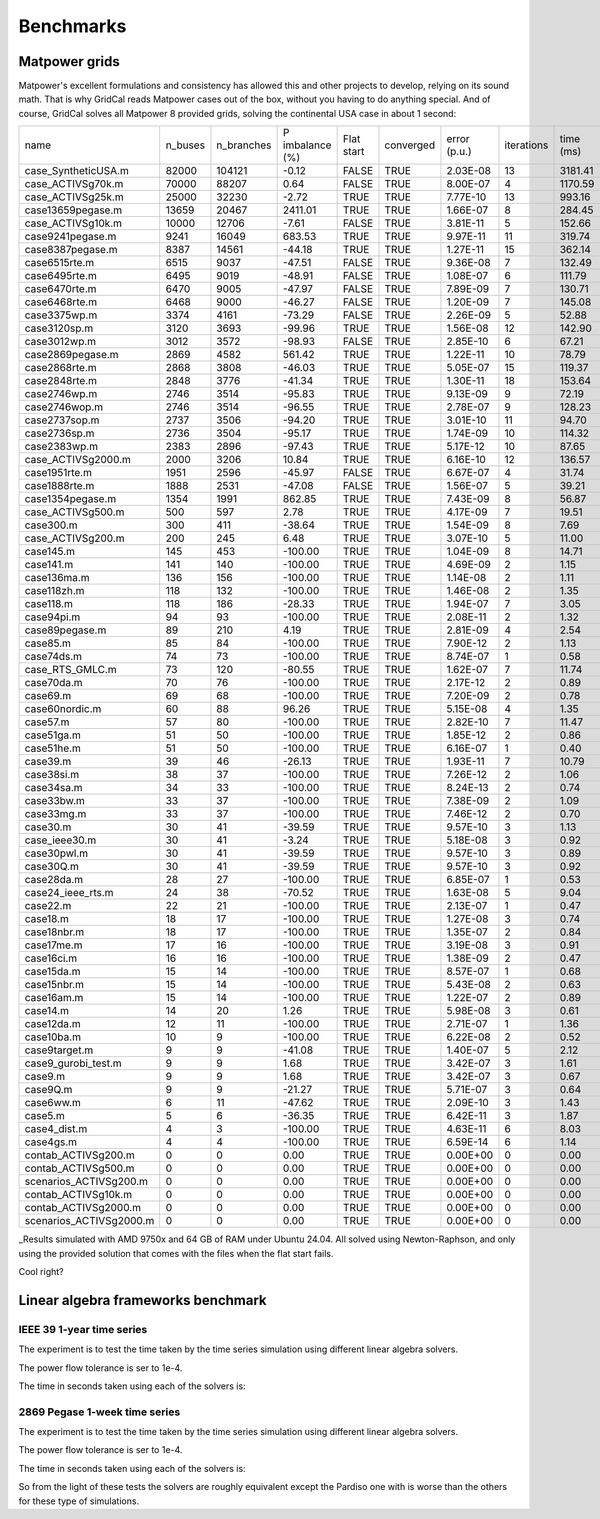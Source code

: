 Benchmarks
===========


Matpower grids
-----------------------------------

Matpower's excellent formulations and consistency has allowed this and other
projects to develop, relying on its sound math. That is why GridCal reads Matpower
cases out of the box, without you having to do anything special.
And of course, GridCal solves all Matpower 8 provided grids,
solving the continental USA case in about 1 second:

+-------------------------+---------+------------+-----------------+------------+-----------+--------------+------------+-----------+
| name                    | n_buses | n_branches | P imbalance (%) | Flat start | converged | error (p.u.) | iterations | time (ms) |
+-------------------------+---------+------------+-----------------+------------+-----------+--------------+------------+-----------+
| case_SyntheticUSA.m     |   82000 |     104121 |           -0.12 |      FALSE |      TRUE |     2.03E-08 |         13 |   3181.41 |
+-------------------------+---------+------------+-----------------+------------+-----------+--------------+------------+-----------+
| case_ACTIVSg70k.m       |   70000 |      88207 |            0.64 |      FALSE |      TRUE |     8.00E-07 |          4 |   1170.59 |
+-------------------------+---------+------------+-----------------+------------+-----------+--------------+------------+-----------+
| case_ACTIVSg25k.m       |   25000 |      32230 |           -2.72 |       TRUE |      TRUE |     7.77E-10 |         13 |    993.16 |
+-------------------------+---------+------------+-----------------+------------+-----------+--------------+------------+-----------+
| case13659pegase.m       |   13659 |      20467 |         2411.01 |       TRUE |      TRUE |     1.66E-07 |          8 |    284.45 |
+-------------------------+---------+------------+-----------------+------------+-----------+--------------+------------+-----------+
| case_ACTIVSg10k.m       |   10000 |      12706 |           -7.61 |      FALSE |      TRUE |     3.81E-11 |          5 |    152.66 |
+-------------------------+---------+------------+-----------------+------------+-----------+--------------+------------+-----------+
| case9241pegase.m        |    9241 |      16049 |          683.53 |       TRUE |      TRUE |     9.97E-11 |         11 |    319.74 |
+-------------------------+---------+------------+-----------------+------------+-----------+--------------+------------+-----------+
| case8387pegase.m        |    8387 |      14561 |          -44.18 |       TRUE |      TRUE |     1.27E-11 |         15 |    362.14 |
+-------------------------+---------+------------+-----------------+------------+-----------+--------------+------------+-----------+
| case6515rte.m           |    6515 |       9037 |          -47.51 |      FALSE |      TRUE |     9.36E-08 |          7 |    132.49 |
+-------------------------+---------+------------+-----------------+------------+-----------+--------------+------------+-----------+
| case6495rte.m           |    6495 |       9019 |          -48.91 |      FALSE |      TRUE |     1.08E-07 |          6 |    111.79 |
+-------------------------+---------+------------+-----------------+------------+-----------+--------------+------------+-----------+
| case6470rte.m           |    6470 |       9005 |          -47.97 |      FALSE |      TRUE |     7.89E-09 |          7 |    130.71 |
+-------------------------+---------+------------+-----------------+------------+-----------+--------------+------------+-----------+
| case6468rte.m           |    6468 |       9000 |          -46.27 |      FALSE |      TRUE |     1.20E-09 |          7 |    145.08 |
+-------------------------+---------+------------+-----------------+------------+-----------+--------------+------------+-----------+
| case3375wp.m            |    3374 |       4161 |          -73.29 |      FALSE |      TRUE |     2.26E-09 |          5 |     52.88 |
+-------------------------+---------+------------+-----------------+------------+-----------+--------------+------------+-----------+
| case3120sp.m            |    3120 |       3693 |          -99.96 |       TRUE |      TRUE |     1.56E-08 |         12 |    142.90 |
+-------------------------+---------+------------+-----------------+------------+-----------+--------------+------------+-----------+
| case3012wp.m            |    3012 |       3572 |          -98.93 |      FALSE |      TRUE |     2.85E-10 |          6 |     67.21 |
+-------------------------+---------+------------+-----------------+------------+-----------+--------------+------------+-----------+
| case2869pegase.m        |    2869 |       4582 |          561.42 |       TRUE |      TRUE |     1.22E-11 |         10 |     78.79 |
+-------------------------+---------+------------+-----------------+------------+-----------+--------------+------------+-----------+
| case2868rte.m           |    2868 |       3808 |          -46.03 |       TRUE |      TRUE |     5.05E-07 |         15 |    119.37 |
+-------------------------+---------+------------+-----------------+------------+-----------+--------------+------------+-----------+
| case2848rte.m           |    2848 |       3776 |          -41.34 |       TRUE |      TRUE |     1.30E-11 |         18 |    153.64 |
+-------------------------+---------+------------+-----------------+------------+-----------+--------------+------------+-----------+
| case2746wp.m            |    2746 |       3514 |          -95.83 |       TRUE |      TRUE |     9.13E-09 |          9 |     72.19 |
+-------------------------+---------+------------+-----------------+------------+-----------+--------------+------------+-----------+
| case2746wop.m           |    2746 |       3514 |          -96.55 |       TRUE |      TRUE |     2.78E-07 |          9 |    128.23 |
+-------------------------+---------+------------+-----------------+------------+-----------+--------------+------------+-----------+
| case2737sop.m           |    2737 |       3506 |          -94.20 |       TRUE |      TRUE |     3.01E-10 |         11 |     94.70 |
+-------------------------+---------+------------+-----------------+------------+-----------+--------------+------------+-----------+
| case2736sp.m            |    2736 |       3504 |          -95.17 |       TRUE |      TRUE |     1.74E-09 |         10 |    114.32 |
+-------------------------+---------+------------+-----------------+------------+-----------+--------------+------------+-----------+
| case2383wp.m            |    2383 |       2896 |          -97.43 |       TRUE |      TRUE |     5.17E-12 |         10 |     87.65 |
+-------------------------+---------+------------+-----------------+------------+-----------+--------------+------------+-----------+
| case_ACTIVSg2000.m      |    2000 |       3206 |           10.84 |       TRUE |      TRUE |     6.16E-10 |         12 |    136.57 |
+-------------------------+---------+------------+-----------------+------------+-----------+--------------+------------+-----------+
| case1951rte.m           |    1951 |       2596 |          -45.97 |      FALSE |      TRUE |     6.67E-07 |          4 |     31.74 |
+-------------------------+---------+------------+-----------------+------------+-----------+--------------+------------+-----------+
| case1888rte.m           |    1888 |       2531 |          -47.08 |      FALSE |      TRUE |     1.56E-07 |          5 |     39.21 |
+-------------------------+---------+------------+-----------------+------------+-----------+--------------+------------+-----------+
| case1354pegase.m        |    1354 |       1991 |          862.85 |       TRUE |      TRUE |     7.43E-09 |          8 |     56.87 |
+-------------------------+---------+------------+-----------------+------------+-----------+--------------+------------+-----------+
| case_ACTIVSg500.m       |     500 |        597 |            2.78 |       TRUE |      TRUE |     4.17E-09 |          7 |     19.51 |
+-------------------------+---------+------------+-----------------+------------+-----------+--------------+------------+-----------+
| case300.m               |     300 |        411 |          -38.64 |       TRUE |      TRUE |     1.54E-09 |          8 |      7.69 |
+-------------------------+---------+------------+-----------------+------------+-----------+--------------+------------+-----------+
| case_ACTIVSg200.m       |     200 |        245 |            6.48 |       TRUE |      TRUE |     3.07E-10 |          5 |     11.00 |
+-------------------------+---------+------------+-----------------+------------+-----------+--------------+------------+-----------+
| case145.m               |     145 |        453 |         -100.00 |       TRUE |      TRUE |     1.04E-09 |          8 |     14.71 |
+-------------------------+---------+------------+-----------------+------------+-----------+--------------+------------+-----------+
| case141.m               |     141 |        140 |         -100.00 |       TRUE |      TRUE |     4.69E-09 |          2 |      1.15 |
+-------------------------+---------+------------+-----------------+------------+-----------+--------------+------------+-----------+
| case136ma.m             |     136 |        156 |         -100.00 |       TRUE |      TRUE |     1.14E-08 |          2 |      1.11 |
+-------------------------+---------+------------+-----------------+------------+-----------+--------------+------------+-----------+
| case118zh.m             |     118 |        132 |         -100.00 |       TRUE |      TRUE |     1.46E-08 |          2 |      1.35 |
+-------------------------+---------+------------+-----------------+------------+-----------+--------------+------------+-----------+
| case118.m               |     118 |        186 |          -28.33 |       TRUE |      TRUE |     1.94E-07 |          7 |      3.05 |
+-------------------------+---------+------------+-----------------+------------+-----------+--------------+------------+-----------+
| case94pi.m              |      94 |         93 |         -100.00 |       TRUE |      TRUE |     2.08E-11 |          2 |      1.32 |
+-------------------------+---------+------------+-----------------+------------+-----------+--------------+------------+-----------+
| case89pegase.m          |      89 |        210 |            4.19 |       TRUE |      TRUE |     2.81E-09 |          4 |      2.54 |
+-------------------------+---------+------------+-----------------+------------+-----------+--------------+------------+-----------+
| case85.m                |      85 |         84 |         -100.00 |       TRUE |      TRUE |     7.90E-12 |          2 |      1.13 |
+-------------------------+---------+------------+-----------------+------------+-----------+--------------+------------+-----------+
| case74ds.m              |      74 |         73 |         -100.00 |       TRUE |      TRUE |     8.74E-07 |          1 |      0.58 |
+-------------------------+---------+------------+-----------------+------------+-----------+--------------+------------+-----------+
| case_RTS_GMLC.m         |      73 |        120 |          -80.55 |       TRUE |      TRUE |     1.62E-07 |          7 |     11.74 |
+-------------------------+---------+------------+-----------------+------------+-----------+--------------+------------+-----------+
| case70da.m              |      70 |         76 |         -100.00 |       TRUE |      TRUE |     2.17E-12 |          2 |      0.89 |
+-------------------------+---------+------------+-----------------+------------+-----------+--------------+------------+-----------+
| case69.m                |      69 |         68 |         -100.00 |       TRUE |      TRUE |     7.20E-09 |          2 |      0.78 |
+-------------------------+---------+------------+-----------------+------------+-----------+--------------+------------+-----------+
| case60nordic.m          |      60 |         88 |           96.26 |       TRUE |      TRUE |     5.15E-08 |          4 |      1.35 |
+-------------------------+---------+------------+-----------------+------------+-----------+--------------+------------+-----------+
| case57.m                |      57 |         80 |         -100.00 |       TRUE |      TRUE |     2.82E-10 |          7 |     11.47 |
+-------------------------+---------+------------+-----------------+------------+-----------+--------------+------------+-----------+
| case51ga.m              |      51 |         50 |         -100.00 |       TRUE |      TRUE |     1.85E-12 |          2 |      0.86 |
+-------------------------+---------+------------+-----------------+------------+-----------+--------------+------------+-----------+
| case51he.m              |      51 |         50 |         -100.00 |       TRUE |      TRUE |     6.16E-07 |          1 |      0.40 |
+-------------------------+---------+------------+-----------------+------------+-----------+--------------+------------+-----------+
| case39.m                |      39 |         46 |          -26.13 |       TRUE |      TRUE |     1.93E-11 |          7 |     10.79 |
+-------------------------+---------+------------+-----------------+------------+-----------+--------------+------------+-----------+
| case38si.m              |      38 |         37 |         -100.00 |       TRUE |      TRUE |     7.26E-12 |          2 |      1.06 |
+-------------------------+---------+------------+-----------------+------------+-----------+--------------+------------+-----------+
| case34sa.m              |      34 |         33 |         -100.00 |       TRUE |      TRUE |     8.24E-13 |          2 |      0.74 |
+-------------------------+---------+------------+-----------------+------------+-----------+--------------+------------+-----------+
| case33bw.m              |      33 |         37 |         -100.00 |       TRUE |      TRUE |     7.38E-09 |          2 |      1.09 |
+-------------------------+---------+------------+-----------------+------------+-----------+--------------+------------+-----------+
| case33mg.m              |      33 |         37 |         -100.00 |       TRUE |      TRUE |     7.46E-12 |          2 |      0.70 |
+-------------------------+---------+------------+-----------------+------------+-----------+--------------+------------+-----------+
| case30.m                |      30 |         41 |          -39.59 |       TRUE |      TRUE |     9.57E-10 |          3 |      1.13 |
+-------------------------+---------+------------+-----------------+------------+-----------+--------------+------------+-----------+
| case_ieee30.m           |      30 |         41 |           -3.24 |       TRUE |      TRUE |     5.18E-08 |          3 |      0.92 |
+-------------------------+---------+------------+-----------------+------------+-----------+--------------+------------+-----------+
| case30pwl.m             |      30 |         41 |          -39.59 |       TRUE |      TRUE |     9.57E-10 |          3 |      0.89 |
+-------------------------+---------+------------+-----------------+------------+-----------+--------------+------------+-----------+
| case30Q.m               |      30 |         41 |          -39.59 |       TRUE |      TRUE |     9.57E-10 |          3 |      0.92 |
+-------------------------+---------+------------+-----------------+------------+-----------+--------------+------------+-----------+
| case28da.m              |      28 |         27 |         -100.00 |       TRUE |      TRUE |     6.85E-07 |          1 |      0.53 |
+-------------------------+---------+------------+-----------------+------------+-----------+--------------+------------+-----------+
| case24_ieee_rts.m       |      24 |         38 |          -70.52 |       TRUE |      TRUE |     1.63E-08 |          5 |      9.04 |
+-------------------------+---------+------------+-----------------+------------+-----------+--------------+------------+-----------+
| case22.m                |      22 |         21 |         -100.00 |       TRUE |      TRUE |     2.13E-07 |          1 |      0.47 |
+-------------------------+---------+------------+-----------------+------------+-----------+--------------+------------+-----------+
| case18.m                |      18 |         17 |         -100.00 |       TRUE |      TRUE |     1.27E-08 |          3 |      0.74 |
+-------------------------+---------+------------+-----------------+------------+-----------+--------------+------------+-----------+
| case18nbr.m             |      18 |         17 |         -100.00 |       TRUE |      TRUE |     1.35E-07 |          2 |      0.84 |
+-------------------------+---------+------------+-----------------+------------+-----------+--------------+------------+-----------+
| case17me.m              |      17 |         16 |         -100.00 |       TRUE |      TRUE |     3.19E-08 |          3 |      0.91 |
+-------------------------+---------+------------+-----------------+------------+-----------+--------------+------------+-----------+
| case16ci.m              |      16 |         16 |         -100.00 |       TRUE |      TRUE |     1.38E-09 |          2 |      0.47 |
+-------------------------+---------+------------+-----------------+------------+-----------+--------------+------------+-----------+
| case15da.m              |      15 |         14 |         -100.00 |       TRUE |      TRUE |     8.57E-07 |          1 |      0.68 |
+-------------------------+---------+------------+-----------------+------------+-----------+--------------+------------+-----------+
| case15nbr.m             |      15 |         14 |         -100.00 |       TRUE |      TRUE |     5.43E-08 |          2 |      0.63 |
+-------------------------+---------+------------+-----------------+------------+-----------+--------------+------------+-----------+
| case16am.m              |      15 |         14 |         -100.00 |       TRUE |      TRUE |     1.22E-07 |          2 |      0.89 |
+-------------------------+---------+------------+-----------------+------------+-----------+--------------+------------+-----------+
| case14.m                |      14 |         20 |            1.26 |       TRUE |      TRUE |     5.98E-08 |          3 |      0.61 |
+-------------------------+---------+------------+-----------------+------------+-----------+--------------+------------+-----------+
| case12da.m              |      12 |         11 |         -100.00 |       TRUE |      TRUE |     2.71E-07 |          1 |      1.36 |
+-------------------------+---------+------------+-----------------+------------+-----------+--------------+------------+-----------+
| case10ba.m              |      10 |          9 |         -100.00 |       TRUE |      TRUE |     6.22E-08 |          2 |      0.52 |
+-------------------------+---------+------------+-----------------+------------+-----------+--------------+------------+-----------+
| case9target.m           |       9 |          9 |          -41.08 |       TRUE |      TRUE |     1.40E-07 |          5 |      2.12 |
+-------------------------+---------+------------+-----------------+------------+-----------+--------------+------------+-----------+
| case9_gurobi_test.m     |       9 |          9 |            1.68 |       TRUE |      TRUE |     3.42E-07 |          3 |      1.61 |
+-------------------------+---------+------------+-----------------+------------+-----------+--------------+------------+-----------+
| case9.m                 |       9 |          9 |            1.68 |       TRUE |      TRUE |     3.42E-07 |          3 |      0.67 |
+-------------------------+---------+------------+-----------------+------------+-----------+--------------+------------+-----------+
| case9Q.m                |       9 |          9 |          -21.27 |       TRUE |      TRUE |     5.71E-07 |          3 |      0.64 |
+-------------------------+---------+------------+-----------------+------------+-----------+--------------+------------+-----------+
| case6ww.m               |       6 |         11 |          -47.62 |       TRUE |      TRUE |     2.09E-10 |          3 |      1.43 |
+-------------------------+---------+------------+-----------------+------------+-----------+--------------+------------+-----------+
| case5.m                 |       5 |          6 |          -36.35 |       TRUE |      TRUE |     6.42E-11 |          3 |      1.87 |
+-------------------------+---------+------------+-----------------+------------+-----------+--------------+------------+-----------+
| case4_dist.m            |       4 |          3 |         -100.00 |       TRUE |      TRUE |     4.63E-11 |          6 |      8.03 |
+-------------------------+---------+------------+-----------------+------------+-----------+--------------+------------+-----------+
| case4gs.m               |       4 |          4 |         -100.00 |       TRUE |      TRUE |     6.59E-14 |          6 |      1.14 |
+-------------------------+---------+------------+-----------------+------------+-----------+--------------+------------+-----------+
| contab_ACTIVSg200.m     |       0 |          0 |            0.00 |       TRUE |      TRUE |     0.00E+00 |          0 |      0.00 |
+-------------------------+---------+------------+-----------------+------------+-----------+--------------+------------+-----------+
| contab_ACTIVSg500.m     |       0 |          0 |            0.00 |       TRUE |      TRUE |     0.00E+00 |          0 |      0.00 |
+-------------------------+---------+------------+-----------------+------------+-----------+--------------+------------+-----------+
| scenarios_ACTIVSg200.m  |       0 |          0 |            0.00 |       TRUE |      TRUE |     0.00E+00 |          0 |      0.00 |
+-------------------------+---------+------------+-----------------+------------+-----------+--------------+------------+-----------+
| contab_ACTIVSg10k.m     |       0 |          0 |            0.00 |       TRUE |      TRUE |     0.00E+00 |          0 |      0.00 |
+-------------------------+---------+------------+-----------------+------------+-----------+--------------+------------+-----------+
| contab_ACTIVSg2000.m    |       0 |          0 |            0.00 |       TRUE |      TRUE |     0.00E+00 |          0 |      0.00 |
+-------------------------+---------+------------+-----------------+------------+-----------+--------------+------------+-----------+
| scenarios_ACTIVSg2000.m |       0 |          0 |            0.00 |       TRUE |      TRUE |     0.00E+00 |          0 |      0.00 |
+-------------------------+---------+------------+-----------------+------------+-----------+--------------+------------+-----------+

_Results simulated with AMD 9750x and 64 GB of RAM under Ubuntu 24.04.
All solved using Newton-Raphson, and only using the provided solution
that comes with the files when the flat start fails.

Cool right?


Linear algebra frameworks benchmark
-----------------------------------

IEEE 39 1-year time series
^^^^^^^^^^^^^^^^^^^^^^^^^^^^

The experiment is to test the time taken by the time series simulation using different linear algebra solvers.

The power flow tolerance is ser to 1e-4.


The time in seconds taken using each of the solvers is:


+---------+------------------+------------------+------------------+------------------+------------------+
|         | KLU              | BLAS/LAPACK      | ILU              | SuperLU          | Pardiso          |
+=========+==================+==================+==================+==================+==================+
| Test 1  | 82.0306398868561 | 82.1049809455872 | 81.7956540584564 | 82.8895554542542 | 93.2362771034241 |
+---------+------------------+------------------+------------------+------------------+------------------+
| Test 2  | 80.2231616973877 | 80.8419146537781 | 81.7140426635742 | 81.3713464736938 | 95.2913007736206 |
+---------+------------------+------------------+------------------+------------------+------------------+
| Test 3  | 79.5343339443207 | 82.3211221694946 | 82.7529213428497 | 80.9804055690765 | 92.6268711090088 |
+---------+------------------+------------------+------------------+------------------+------------------+
| Test 4  | 80.0667154788971 | 82.6606991291046 | 82.1418635845184 | 80.178496837616  | 97.6009163856506 |
+---------+------------------+------------------+------------------+------------------+------------------+
| Test 5  | 80.0720291137695 | 80.5129723548889 | 81.9473338127136 | 80.0363531112671 | 93.3938195705414 |
+=========+==================+==================+==================+==================+==================+
| Average | 80.3853760242462 | 81.6883378505707 | 82.0703630924225 | 81.0912314891815 | 94.4298369884491 |
+---------+------------------+------------------+------------------+------------------+------------------+


2869 Pegase 1-week time series
^^^^^^^^^^^^^^^^^^^^^^^^^^^^^^

The experiment is to test the time taken by the time series simulation using different linear algebra solvers.

The power flow tolerance is ser to 1e-4.


The time in seconds taken using each of the solvers is:


+---------+------------------+------------------+------------------+------------------+------------------+
|         | KLU              | BLAS/LAPACK      | ILU              | SuperLU          | Pardiso          |
+=========+==================+==================+==================+==================+==================+
| Test 1  | 2.46547317504882 | 2.50752806663513 | 2.52735018730163 | 2.48413443565368 | 2.54547953605651 |
+---------+------------------+------------------+------------------+------------------+------------------+
| Test 2  | 2.35307431221008 | 2.31241440773010 | 2.36424255371093 | 2.32830643653869 | 2.59090781211853 |
+---------+------------------+------------------+------------------+------------------+------------------+
| Test 3  | 2.40140151977539 | 2.42792844772338 | 2.46322917938232 | 2.46966910362243 | 2.46686577796936 |
+---------+------------------+------------------+------------------+------------------+------------------+
| Test 4  | 2.33513951301574 | 2.31270241737365 | 2.34093046188354 | 2.33488821983337 | 2.42691206932067 |
+---------+------------------+------------------+------------------+------------------+------------------+
| Test 5  | 2.31796050071716 | 2.32209181785583 | 2.45891189575195 | 2.33409214019775 | 2.51999592781066 |
+=========+==================+==================+==================+==================+==================+
| Average | 2.37460980415344 | 2.37653303146362 | 2.43093285560608 | 2.39021806716919 | 2.51003222465515 |
+---------+------------------+------------------+------------------+------------------+------------------+

So from the light of these tests the solvers are roughly equivalent except the Pardiso one with is
worse than the others for these type of simulations.